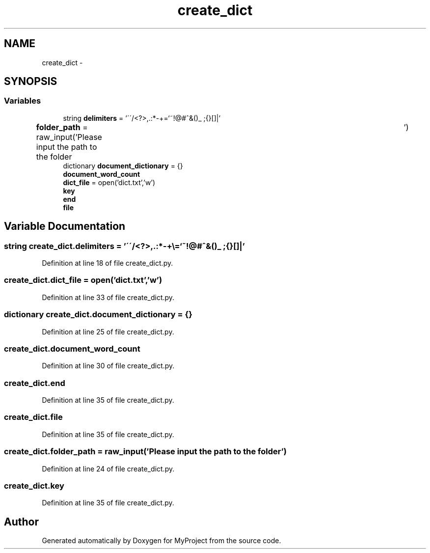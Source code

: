 .TH "create_dict" 3 "Mon Sep 25 2017" "Version 1" "MyProject" \" -*- nroff -*-
.ad l
.nh
.SH NAME
create_dict \- 
.SH SYNOPSIS
.br
.PP
.SS "Variables"

.in +1c
.ti -1c
.RI "string \fBdelimiters\fP = '\\'\\'/<?>,\&.:*\-+\\\\=`~!@#^&()_ ;{}[]|'"
.br
.ti -1c
.RI "\fBfolder_path\fP = raw_input('Please input the path to the folder\\t')"
.br
.ti -1c
.RI "dictionary \fBdocument_dictionary\fP = {}"
.br
.ti -1c
.RI "\fBdocument_word_count\fP"
.br
.ti -1c
.RI "\fBdict_file\fP = open('dict\&.txt','w')"
.br
.ti -1c
.RI "\fBkey\fP"
.br
.ti -1c
.RI "\fBend\fP"
.br
.ti -1c
.RI "\fBfile\fP"
.br
.in -1c
.SH "Variable Documentation"
.PP 
.SS "string create_dict\&.delimiters = '\\'\\'/<?>,\&.:*\-+\\\\=`~!@#^&()_ ;{}[]|'"

.PP
Definition at line 18 of file create_dict\&.py\&.
.SS "create_dict\&.dict_file = open('dict\&.txt','w')"

.PP
Definition at line 33 of file create_dict\&.py\&.
.SS "dictionary create_dict\&.document_dictionary = {}"

.PP
Definition at line 25 of file create_dict\&.py\&.
.SS "create_dict\&.document_word_count"

.PP
Definition at line 30 of file create_dict\&.py\&.
.SS "create_dict\&.end"

.PP
Definition at line 35 of file create_dict\&.py\&.
.SS "create_dict\&.file"

.PP
Definition at line 35 of file create_dict\&.py\&.
.SS "create_dict\&.folder_path = raw_input('Please input the path to the folder\\t')"

.PP
Definition at line 24 of file create_dict\&.py\&.
.SS "create_dict\&.key"

.PP
Definition at line 35 of file create_dict\&.py\&.
.SH "Author"
.PP 
Generated automatically by Doxygen for MyProject from the source code\&.
